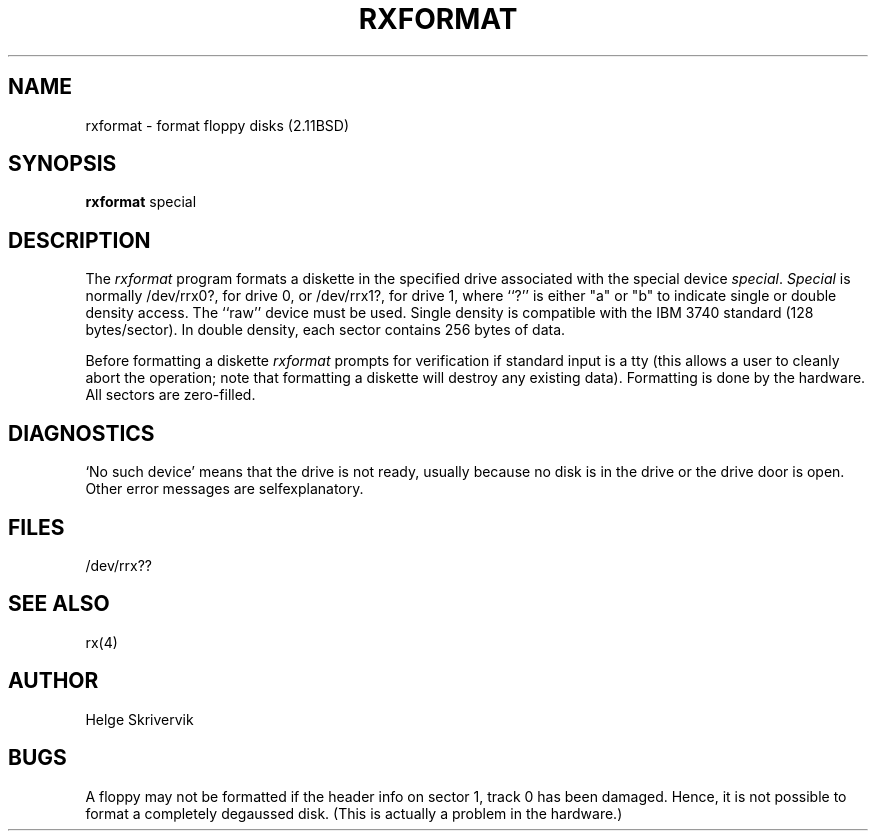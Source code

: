 .\" Copyright (c) 1983 Regents of the University of California.
.\" All rights reserved.  The Berkeley software License Agreement
.\" specifies the terms and conditions for redistribution.
.\"
.\"	@(#)rxformat.8	6.4.1 (2.11BSD) 1996/11/17
.\"
.TH RXFORMAT 8 "November 17, 1996"
.UC 2
.SH NAME
rxformat \- format floppy disks (2.11BSD)
.SH SYNOPSIS
.B rxformat
special
.SH DESCRIPTION
The
.I rxformat
program formats a diskette in the specified drive
associated with the special device
.IR special .
.I Special
is normally /dev/rrx0?, for drive 0, or /dev/rrx1?,
for drive 1,
where ``?'' is either "a" or "b" to indicate single or double density
access.  The ``raw'' device must be used.
Single density is compatible 
with the IBM 3740 standard (128 bytes/sector). 
In double density, each sector
contains 256 bytes of data.
.PP
Before formatting a diskette
.I rxformat
prompts for verification if standard input is a tty
(this allows a user to cleanly
abort the operation; note that
formatting a diskette will destroy any existing data).
Formatting is done by the hardware.
All sectors are zero-filled.
.SH DIAGNOSTICS
`No such device' means that the drive is not ready, 
usually because no disk is in the drive or the drive door is open.
Other error messages are selfexplanatory.
.SH FILES
/dev/rrx??
.SH SEE ALSO
rx(4)
.SH AUTHOR
Helge Skrivervik
.SH BUGS
A floppy may not be formatted if the
header info on sector 1, track 0 has been damaged.  Hence, it is not
possible to format a completely degaussed disk. 
(This is actually a problem in the hardware.)
